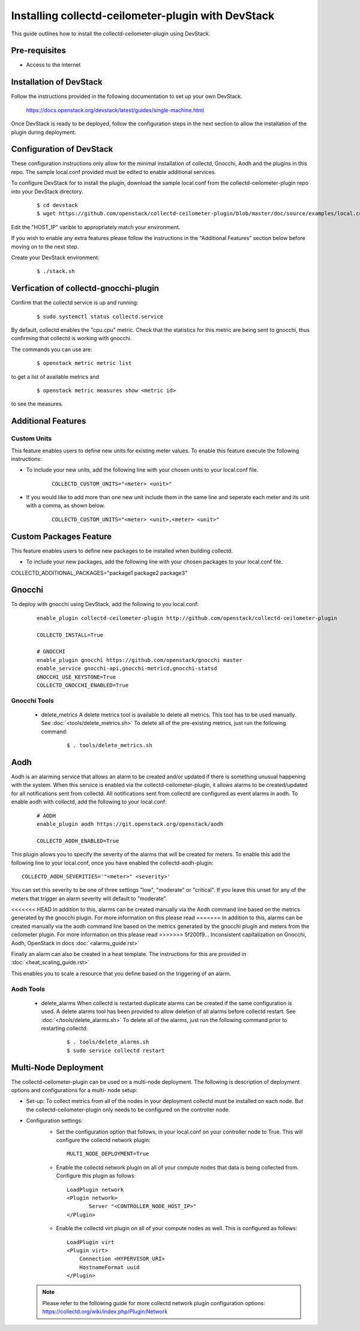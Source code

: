 ..
      Licensed under the Apache License, Version 2.0 (the "License"); you may
      not use this file except in compliance with the License. You may obtain
      a copy of the License at

          http://www.apache.org/licenses/LICENSE-2.0

      Unless required by applicable law or agreed to in writing, software
      distributed under the License is distributed on an "AS IS" BASIS, WITHOUT
      WARRANTIES OR CONDITIONS OF ANY KIND, either express or implied. See the
      License for the specific language governing permissions and limitations
      under the License.

      Convention for heading levels in collectd-ceilometer-plugin documentation:

      =======  Heading 0 (reserved for the title in a document)
      -------  Heading 1
      ~~~~~~~  Heading 2
      +++++++  Heading 3
      '''''''  Heading 4

      Avoid deeper levels because they do not render well.

===================================================
Installing collectd-ceilometer-plugin with DevStack
===================================================

This guide outlines how to install the collectd-ceilometer-plugin using
DevStack.

Pre-requisites
--------------

- Access to the internet

Installation of DevStack
------------------------

Follow the instructions provided in the following documentation to set up your
own DevStack.

    https://docs.openstack.org/devstack/latest/guides/single-machine.html

Once DevStack is ready to be deployed, follow the configuration steps in the
next section to allow the installation of the plugin during deployment.

Configuration of DevStack
-------------------------

These configuration instructions only allow for the minimal installation of
collectd, Gnocchi, Aodh and the plugins in this repo. The sample local.conf
provided must be edited to enable additional services.

To configure DevStack for to install the plugin, download the sample local.conf
from the collectd-ceilometer-plugin repo into your DevStack directory.

  ::

    $ cd devstack
    $ wget https://github.com/openstack/collectd-ceilometer-plugin/blob/master/doc/source/examples/local.conf.minimal

Edit the "HOST_IP" varible to appropriately match your environment.

If you wish to enable any extra features please follow the instructions in the
"Additional Features" section below before moving on to the next step.

Create your DevStack environment:

  ::

    $ ./stack.sh

Verfication of collectd-gnocchi-plugin
--------------------------------------

Confirm that the collectd service is up and running:

  ::

    $ sudo systemctl status collectd.service

By default, collectd enables the "cpu.cpu" metric. Check that the statistics for
this metric are being sent to gnocchi, thus confirming that collectd is
working with gnocchi.

The commands you can use are:

  ::

    $ openstack metric metric list

to get a list of available metrics and

  ::

    $ openstack metric measures show <metric id>

to see the measures.

Additional Features
-------------------

Custom Units
~~~~~~~~~~~~

This feature enables users to define new units for existing meter values.
To enable this feature execute the following instructions:

* To include your new units, add the following line with your chosen units to
  your local.conf file.

    ::

      COLLECTD_CUSTOM_UNITS="<meter> <unit>"

* If you would like to add more than one new unit include them in the same line
  and seperate each meter and its unit with a comma, as shown below.

    ::

      COLLECTD_CUSTOM_UNITS="<meter> <unit>,<meter> <unit>"

Custom Packages Feature
------------------------

This feature enables users to define new packages to be installed when building
collectd.

* To include your new packages, add the following line with your chosen
  packages to your local.conf file.

| COLLECTD_ADDITIONAL_PACKAGES="package1 package2 package3"

Gnocchi
-------

To deploy with gnocchi using DevStack, add the following to you local.conf:

  ::

      enable_plugin collectd-ceilometer-plugin http://github.com/openstack/collectd-ceilometer-plugin

      COLLECTD_INSTALL=True

      # GNOCCHI
      enable_plugin gnocchi https://github.com/openstack/gnocchi master
      enable_service gnocchi-api,gnocchi-metricd,gnocchi-statsd
      GNOCCHI_USE_KEYSTONE=True
      COLLECTD_GNOCCHI_ENABLED=True

Gnocchi Tools
~~~~~~~~~~~~

 * delete_metrics
   A delete metrics tool is available to delete all metrics. This tool has to
   be used manually. See :doc:`<tools/delete_metrics.sh>`
   To delete all of the pre-existing metrics, just run the following command:

     ::

       $ . tools/delete_metrics.sh

Aodh
----

Aodh is an alarming service that allows an alarm to be created and/or updated
if there is something unusual happening with the system. When this service is
enabled via the collectd-ceilometer-plugin, it allows alarms to be
created/updated for all notifications sent from collectd. All notifications
sent from collectd are configured as event alarms in aodh.
To enable aodh with collectd, add the following to your local.conf:

  ::

     # AODH
     enable_plugin aodh https://git.openstack.org/openstack/aodh

     COLLECTD_AODH_ENABLED=True

This plugin allows you to specify the severity of the alarms that will be
created for meters.
To enable this add the following line to your local.conf, once you have enabled
the collectd-aodh-plugin:

::

  COLLECTD_AODH_SEVERITIES='"<meter>" <severity>'

You can set this severity to be one of three settings "low", "moderate" or
"critical". If you leave this unset for any of the meters that trigger an alarm
severity will default to "moderate".

<<<<<<< HEAD
In addition to this, alarms can be created manually via the Aodh command line
based on the metrics generated by the gnocchi plugin.
For more information on this please read
=======
In addition to this, alarms can be created manually via the aodh command line
based on the metrics generated by the gnocchi plugin and meters from the
ceilometer plugin. For more information on this please read
>>>>>>> 5f200f9... Inconsistent capitalization on Gnocchi, Aodh, OpenStack in docs
:doc:`<alarms_guide.rst>`

Finally an alarm can also be created in a heat template. The instructions for
this are provided in :doc:`<heat_scaling_guide.rst>`

This enables you to scale a resource that you define based on the triggering of
an alarm.

Aodh Tools
~~~~~~~~~

 * delete_alarms
   When collectd is restarted duplicate alarms can be created if the same
   configuration is used. A delete alarms tool has been provided to allow
   deletion of all alarms before collectd restart.
   See :doc:`</tools/delete_alarms.sh>`
   To delete all of the alarms, just run the following command prior to
   restarting collectd:

     ::

       $ . tools/delete_alarms.sh
       $ sudo service collectd restart

Multi-Node Deployment
---------------------

The collectd-ceilometer-plugin can be used on a multi-node deployment. The
following is description of deployment options and configurations for a multi-
node setup:

* Set-up:
  To collect metrics from all of the nodes in your deployment collectd must be
  installed on each node. But the collectd-ceilometer-plugin only needs to be
  configured on the controller node.
* Configuration settings:
   - Set the configuration option that follows, in your local.conf on your
     controller node to True. This will configure the collectd network plugin:

    ::

        MULTI_NODE_DEPLOYMENT=True

   - Enable the collectd network plugin on all of your compute nodes that data
     is being collected from. Configure this plugin as follows:

    ::

        LoadPlugin network
        <Plugin network>
               Server "<CONTROLLER_NODE_HOST_IP>"
        </Plugin>

   - Enable the collectd virt plugin on all of your compute nodes as well. This
     is configured as follows:

    ::

        LoadPlugin virt
        <Plugin virt>
            Connection <HYPERVISOR_URI>
            HostnameFormat uuid
        </Plugin>


  .. note::

       Please refer to the following guide for more collectd network plugin
       configuration options:
       https://collectd.org/wiki/index.php/Plugin:Network
